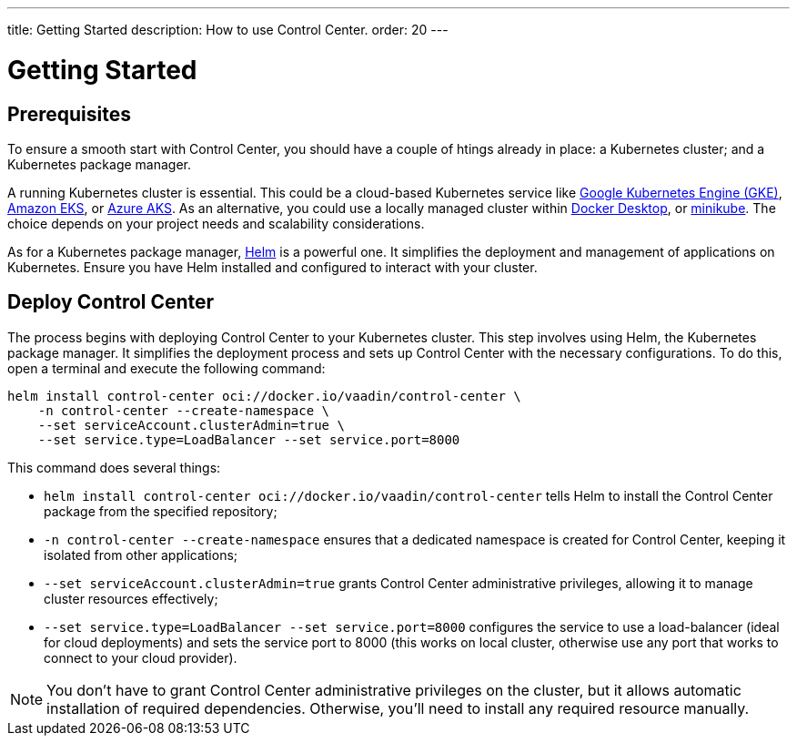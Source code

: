 ---
title: Getting Started
description: How to use Control Center.
order: 20
---


= Getting Started


== Prerequisites

To ensure a smooth start with Control Center, you should have a couple of htings already in place: a Kubernetes cluster; and a Kubernetes package manager.

A running Kubernetes cluster is essential. This could be a cloud-based Kubernetes service like https://cloud.google.com/kubernetes-engine[Google Kubernetes Engine (GKE)], https://aws.amazon.com/eks[Amazon EKS], or https://azure.microsoft.com/en-us/products/kubernetes-service[Azure AKS]. As an alternative, you could use a locally managed cluster within https://www.docker.com/products/docker-desktop[Docker Desktop], or https://minikube.sigs.k8s.io[minikube]. The choice depends on your project needs and scalability considerations.

As for a Kubernetes package manager, https://helm.sh[Helm] is a powerful one. It simplifies the deployment and management of applications on Kubernetes. Ensure you have Helm installed and configured to interact with your cluster.


== Deploy Control Center

The process begins with deploying Control Center to your Kubernetes cluster. This step involves using Helm, the Kubernetes package manager. It simplifies the deployment process and sets up Control Center with the necessary configurations. To do this, open a terminal and execute the following command:

[source,bash]
----
helm install control-center oci://docker.io/vaadin/control-center \
    -n control-center --create-namespace \
    --set serviceAccount.clusterAdmin=true \
    --set service.type=LoadBalancer --set service.port=8000
----

This command does several things:

- `helm install control-center oci://docker.io/vaadin/control-center`
tells Helm to install the Control Center package from the specified repository;
- `-n control-center --create-namespace`
ensures that a dedicated namespace is created for Control Center, keeping it isolated from other applications;
- `--set serviceAccount.clusterAdmin=true`
grants Control Center administrative privileges, allowing it to manage cluster resources effectively;
- `--set service.type=LoadBalancer --set service.port=8000`
configures the service to use a load-balancer (ideal for cloud deployments) and sets the service port to 8000 (this works on local cluster, otherwise use any port that works to connect to your cloud provider).

[NOTE]
You don't have to grant Control Center administrative privileges on the cluster, but it allows automatic installation of required dependencies. Otherwise, you'll need to install any required resource manually.

